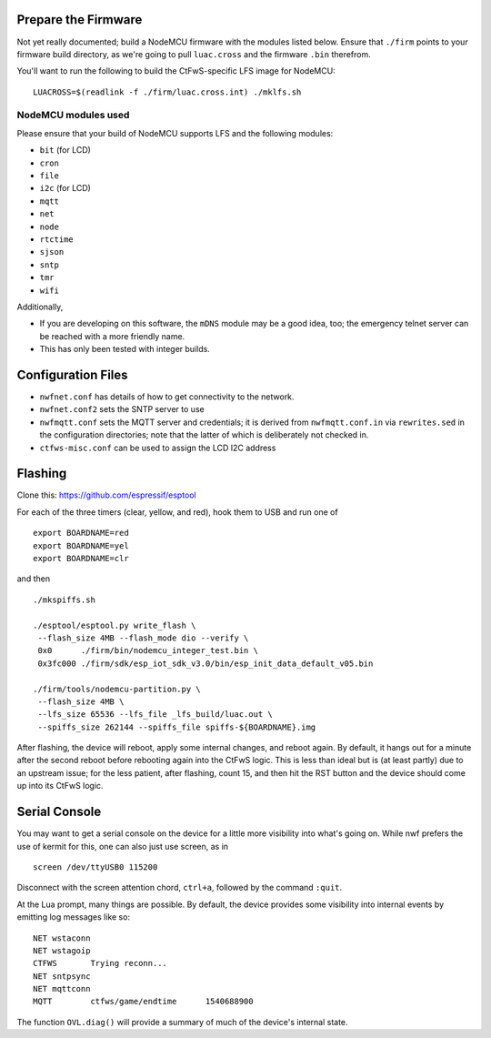 Prepare the Firmware
####################

Not yet really documented; build a NodeMCU firmware with the modules listed
below.  Ensure that ``./firm`` points to your firmware build directory, as
we're going to pull ``luac.cross`` and the firmware ``.bin`` therefrom.

You'll want to run the following to build the CtFwS-specific LFS image for
NodeMCU::

  LUACROSS=$(readlink -f ./firm/luac.cross.int) ./mklfs.sh

NodeMCU modules used
====================

Please ensure that your build of NodeMCU supports LFS and the following
modules:

* ``bit`` (for LCD)
* ``cron``
* ``file``
* ``i2c`` (for LCD)
* ``mqtt``
* ``net``
* ``node``
* ``rtctime``
* ``sjson``
* ``sntp``
* ``tmr``
* ``wifi``

Additionally,

* If you are developing on this software, the ``mDNS`` module may be a good
  idea, too; the emergency telnet server can be reached with a more friendly
  name.

* This has only been tested with integer builds.

Configuration Files
###################

* ``nwfnet.conf`` has details of how to get connectivity to the network.
* ``nwfnet.conf2`` sets the SNTP server to use
* ``nwfmqtt.conf`` sets the MQTT server and credentials; it is derived from
  ``nwfmqtt.conf.in`` via ``rewrites.sed`` in the configuration directories;
  note that the latter of which is deliberately not checked in.
* ``ctfws-misc.conf`` can be used to assign the LCD I2C address

Flashing
########

Clone this: https://github.com/espressif/esptool

For each of the three timers (clear, yellow, and red), hook them to USB and run
one of ::

    export BOARDNAME=red
    export BOARDNAME=yel
    export BOARDNAME=clr

and then ::

    ./mkspiffs.sh

    ./esptool/esptool.py write_flash \
     --flash_size 4MB --flash_mode dio --verify \
     0x0      ./firm/bin/nodemcu_integer_test.bin \
     0x3fc000 ./firm/sdk/esp_iot_sdk_v3.0/bin/esp_init_data_default_v05.bin

    ./firm/tools/nodemcu-partition.py \
     --flash_size 4MB \
     --lfs_size 65536 --lfs_file _lfs_build/luac.out \
     --spiffs_size 262144 --spiffs_file spiffs-${BOARDNAME}.img

After flashing, the device will reboot, apply some internal changes, and reboot
again.  By default, it hangs out for a minute after the second reboot before
rebooting again into the CtFwS logic.  This is less than ideal but is (at least
partly) due to an upstream issue; for the less patient, after flashing, count
15, and then hit the RST button and the device should come up into its CtFwS
logic.

Serial Console
##############

You may want to get a serial console on the device for a little more visibility
into what's going on.  While nwf prefers the use of kermit for this, one can
also just use screen, as in ::

    screen /dev/ttyUSB0 115200

Disconnect with the screen attention chord, ``ctrl+a``, followed by the command
``:quit``.

At the Lua prompt, many things are possible.  By default, the device provides
some visibility into internal events by emitting log messages like so::

    NET	wstaconn
    NET	wstagoip
    CTFWS	Trying reconn...
    NET	sntpsync
    NET	mqttconn
    MQTT	ctfws/game/endtime	1540688900

The function ``OVL.diag()`` will provide a summary of much of the device's
internal state.

